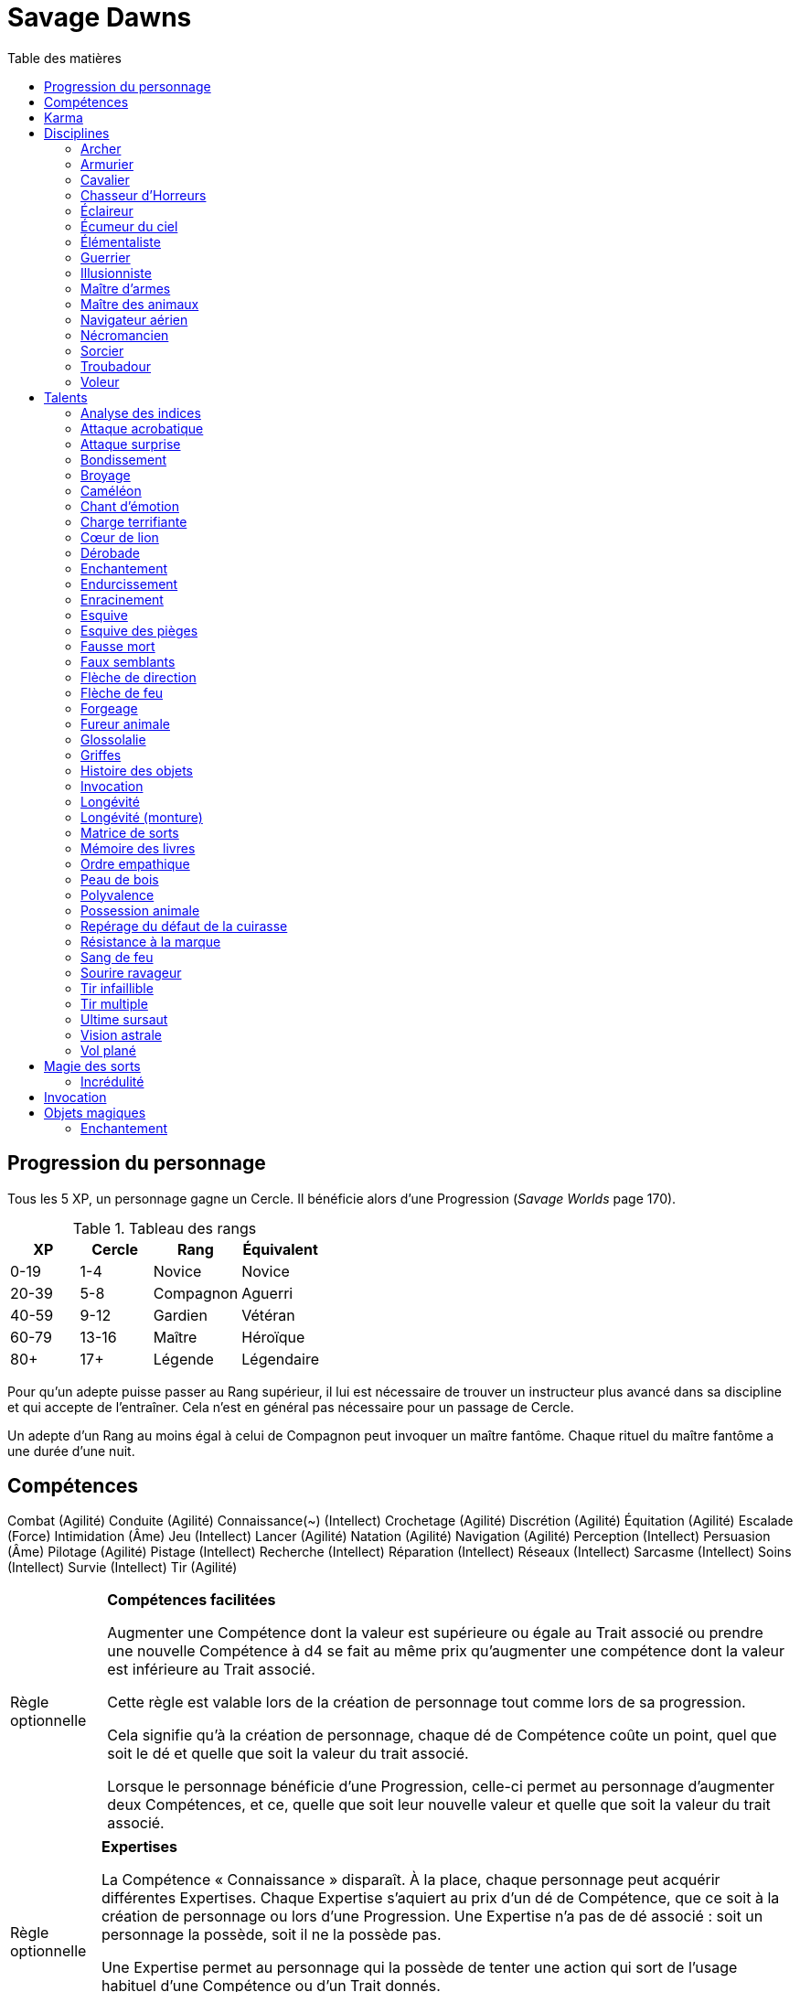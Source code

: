 = Savage Dawns
:toc: left
:toc-title: Table des matières
:toclevels: 2



== Progression du personnage

Tous les 5 XP, un personnage gagne un Cercle.
Il bénéficie alors d'une Progression (_Savage Worlds_ page 170).

[[ranks]]
.Tableau des rangs
[width=40%, options="header"]
|===
|XP    |Cercle |Rang       |Équivalent

| 0-19 | 1-4   |Novice     |Novice
|20-39 | 5-8   |Compagnon  |Aguerri
|40-59 | 9-12  |Gardien    |Vétéran
|60-79 |13-16  |Maître     |Héroïque
| 80+  | 17+   |Légende    |Légendaire
|===

Pour qu'un adepte puisse passer au Rang supérieur, il lui est nécessaire de trouver un instructeur plus avancé dans sa discipline et qui accepte de l'entraîner.
Cela n'est en général pas nécessaire pour un passage de Cercle.

Un adepte d'un Rang au moins égal à celui de Compagnon peut invoquer un maître fantôme.
Chaque rituel du maître fantôme a une durée d'une nuit.



== Compétences

Combat (Agilité)
Conduite (Agilité)
Connaissance(~) (Intellect)
Crochetage (Agilité)
Discrétion (Agilité)
Équitation (Agilité)
Escalade (Force)
Intimidation (Âme)
Jeu (Intellect)
Lancer (Agilité)
Natation (Agilité)
Navigation (Agilité)
Perception (Intellect)
Persuasion (Âme)
Pilotage (Agilité)
Pistage (Intellect)
Recherche (Intellect)
Réparation (Intellect)
Réseaux (Intellect)
Sarcasme (Intellect)
Soins (Intellect)
Survie (Intellect)
Tir (Agilité)

[[option_skills_made_easy]]
[NOTE.option,caption="Règle optionnelle"]
====
*Compétences facilitées*

Augmenter une Compétence dont la valeur est supérieure ou égale au Trait associé
ou prendre une nouvelle Compétence à d4 se fait au même prix
qu'augmenter une compétence dont la valeur est inférieure au Trait associé.

Cette règle est valable lors de la création de personnage
tout comme lors de sa progression.

Cela signifie qu'à la création de personnage, chaque dé de Compétence coûte un point,
quel que soit le dé et quelle que soit la valeur du trait associé.

Lorsque le personnage bénéficie d'une Progression, celle-ci permet au personnage d'augmenter deux Compétences,
et ce, quelle que soit leur nouvelle valeur et quelle que soit la valeur du trait associé.
====

[[option_knowledges]]
[NOTE.option,caption="Règle optionnelle"]
====
*Expertises*

La Compétence « Connaissance » disparaît.
À la place, chaque personnage peut acquérir différentes Expertises.
Chaque Expertise s'aquiert au prix d'un dé de Compétence, que ce soit à la création de personnage ou lors d'une Progression.
Une Expertise n'a pas de dé associé : soit un personnage la possède, soit il ne la possède pas.

Une Expertise permet au personnage qui la possède de tenter une action
qui sort de l'usage habituel d'une Compétence ou d'un Trait donnés.

Par exemple, une Expertise « Histoire » ou « Loi » permettra de tenter des tests de Culture générale ayant trait à ces sujets ;
le test d'Intellect associé ne subira alors aucun malus.
====



[[karma]]
== Karma

Un adepte ne gagne aucun Jeton au début d'une session de jeu.
À la place, il gagne un nombre de points de Karma égal à la taille de sa réserve de Karma.
La taille de la réserve de Karma d'un adepte est égale à son <<ranks,Cercle>>.

Un point de Karma peuvent être dépensé pour :

* Obtenir un bénéfice identique à celui d'un Jeton (_Savage Worlds_ page 106).
* Obtenir un bonus de +2 à certains jets, dépendant de la <<disciplines,discipline>> du personnage.
  Pour un jet donné, un maximum d'un seul point de Karma peut être utilisé de cette manière.

Une seule fois par jour, un adepte peut effectuer un rituel karmique propre à sa discipline.
Ce rituel lui permet de regagner un point de Karma.

[[disciplines]]
== Disciplines

Chaque discipline est un Atout professionel (_Savage Worlds_ page 63).
Ces atouts sont accessibles dès la création d'un personnage, ou bien plus tard, grâce à une Progression.

À la discrétion du MJ, un adepte peut posséder plusieurs disciplines, jusqu'à une limite d'une par Rang.
Quel que soit le nombre de disciplines qu'il possède, cela n'accroit pas la taille de sa <<karma,réserve de Karma>>.



[[discipline_archer]]
=== Archer

*Prérequis :* <<ranks,Novice>>, Tir d8+

Un Archer acquiert l'atout Vigilance.

Un Archer peut utiliser un point de Karma dans le cadre d'un jet de Tir.

*Talents de discipline :* <<talent_direction_arrow,Flèche de direction>>, <<talent_flame_arrow,Flèche de feu>>, <<talent_true_shot,Tir infaillible>>, <<talent_multishot,Tir multiple>>.



[[discipline_weaponsmith]]
=== Armurier

*Prérequis :* <<ranks,Novice>>, Âme d6+, Réparation d6+

Le Charisme d'un Armurier est augmenté de 2.
Il ne doit cependant jamais mentir, et toujours tenir sa parole, sous peine de perdre ce bénéfice.

Un Armurier peut utiliser un point de Karma dans le cadre d'un jet de Réparation ou de Recherche.

*Talents de discipline :* <<talent_temper_self,Endurcissement>>, <<talent_forge_item,Forgeage>>, <<talent_item_history,Histoire des objets>>, <<talent_spot_armor_flaw,Repérage du défaut de la cuirasse>>



[[discipline_cavalryman]]
=== Cavalier

*Prérequis :* <<ranks,Novice>>, Âme d6+, Équitation d6+

Quand un Cavalier combat sur sa monture, il utilise sa Compétence la plus haute entre Combat et Équitation, au lieu de la plus basse (_Savage Worlds_ pages 43,122).

Un Cavalier peut utiliser un point de Karma dans le cadre d'un jet d'Équitation, ou d'un jet effectué par sa monture.

*Talents de discipline :* <<talent_fearsome_charge,Charge terrifiante>>, <<talent_mount_attack,Fureur animale>>, <<talent_mount_durability,Longévité (monture)>>, <<talent_empathic_command,Ordre empathique>>



[[discipline_horror_stalker]]
=== Chasseur d'Horreurs

*Prérequis :* <<ranks,Novice>>, Âme d10+, Vigueur d8+, Combat d8+

Un Chasseur d'Horreurs obtient le talent <<talent_bear_mark,Résistance à la marque>>.

Un Chasseur d'Horreurs peut utiliser un point de Karma dans le cadre d'un jet de Combat ou de dégats effectués au cours d'un combat contre une Horreur ou une création d'Horreur.


*Talents de discipline :* <<talent_temper_self,Endurcissement>>, <<talent_spot_armor_flaw,Repérage du défaut de la cuirasse>>, <<talent_life_check,Ultime sursaut>>, <<talent_astral_sight,Vision astrale>>



[[discipline_scout]]
=== Éclaireur

*Prérequis :* <<ranks,Novice>>, Perception d6+

Un Éclaireur ajoute +2 à ses jets de Discrétion, Perception, Recherche et Survie.
Ces bonus ne s'appliquent qu'en milieu sauvage.

Un Éclaireur peut utiliser un point de Karma dans le cadre d'un jet de Perception ou de Survie.

*Talents de discipline :* <<talent_chameleon,Caméléon>>, <<talent_avoid_blow,Esquive>>, <<talent_trap_initiative,Esquive des pièges>>, <<talent_astral_sight,Vision astrale>>



[[discipline_sky_raider]]
=== Écumeur du ciel

*Prérequis :* <<ranks,Novice>>, Force d6+, Intimidation d6+

Un Écumeur du ciel obtient un bonus de +2 à tous ses jets de Manœuvre aérienne.

Un Écumeur du ciel utiliser un point de Karma dans le cadre d'un jet d'Intimidation, de Force, ou de n'importe quel jet effectué durant un combat de masse ayant lieu à bord d'un navire aérien.

*Talents de discipline :* <<talent_great_leap,Bondissement>>, <<talent_crushing_blow,Broyage>>, <<talent_fireblood,Sang de feu>>, <<talent_wind_catcher,Vol plané>>



[[discipline_elementalist]]
=== Élémentaliste

*Prérequis :* <<ranks,Novice>>, Âme d6+, Survie d6+

Un Élémentaliste obtient le talent <<talent_spell_matrix,Matrice de Sorts>>.

Un Élémentaliste peut utiliser un point de Karma dans le cadre d'un jet de Survie.

*Talents de discipline :* <<talent_unshakeable_earth,Enracinement>>, <<talent_summoning,Invocation>>, <<talent_spell_matrix,Matrice de sorts>>, <<talent_astral_sight,Vision astrale>>



[[discipline_warrior]]
=== Guerrier

*Prérequis :* <<ranks,Novice>>, Combat d8+

Un Guerrier obtient un bonus de +1 à tous ses jets de dégâts au corps à corps.

Un Guerrier peut utiliser un point de Karma dans le cadre d'un jet de Combat ou de Connaissance (Batailles).

*Talents de discipline :* <<talent_crushing_blow,Broyage>>, <<talent_temper_self,Endurcissement>>, <<talent_wood_skin,Peau de bois>>, <<talent_life_check,Ultime sursaut>>



[[discipline_illusionist]]
=== Illusionniste

*Prérequis :* <<ranks,Novice>>, Intellect d6+, Perception d6+

Un Illusioniste obtient le talent <<talent_spell_matrix,Matrice de Sorts>>.

Un Illusionniste peut utiliser un point de Karma dans le cadre d'un jet de Persuasion.

*Talents de discipline :* <<talent_dead_fall,Fausse mort>>, <<talent_false_sight,Faux semblants>>, <<talent_spell_matrix,Matrice de sorts>>, <<talent_astral_sight,Vision astrale>>



[[discipline_swordmaster]]
=== Maître d'armes

*Prérequis :* <<ranks,Novice>>, Combat d6+, Sarcasme d6+

Le Charisme d'un Maître d'armes est augmenté de 2.

Un Maître d'armes peut utiliser un point de Karma dans le cadre d'un jet de Combat ou de Sarcasme.

*Talents de discipline :* <<talent_acrobatic_strike,Attaque acrobatique>>, <<talent_avoid_blow,Esquive>>, <<talent_maneuver,Dérobade>>, <<talent_winning_smile,Sourire ravageur>>



[[discipline_beastmaster]]
=== Maître des animaux

*Prérequis :* <<ranks,Novice>>, Vigueur d6+, Survie d6+

Les animaux n'attaquent pas le personnage, à moins qu'il ne les attaque en premier lieu ou qu'ils ne soient enragés pour une raison quelconque.

De plus, si un Maître des animaux passe un minimum de 10 minutes en compagnie d'un animal dont l'attitude envers lui est Neutre ou meilleure, cet animal peut s'attacher à lui et devenir son compagnon, si le Maître des animaux le désire.
Un compagnon animal accompagne fidèlement le personnage et a une attitude Serviable envers lui.
Au même moment, un Maître des animaux peut s'attacher à un nombre d'animaux maximum égal à son Rang.

Un Maître des animaux peut utiliser un point de Karma dans le cadre d'un jet effectué par un de ses compagnons animaux.

*Talents de discipline :* <<talent_great_leap,Bondissement>>, <<talent_chameleon,Caméléon>>, <<talent_claw_shape,Griffes>>, <<talent_animal_possession,Possession animale>>



[[discipline_air_sailor]]
=== Navigateur aérien

*Prérequis :* <<ranks,Novice>>, Agilité d6+, Manœuvre aérienne d6+

Un Navigateur aérien obtient un bonus de +2 à tous ses jets de Manœuvre aérienne.

Un Navigateur aérien peut utiliser un point de Karma dans le cadre d'un jet de Manœuvre aérienne, ou de n'importe quel jet effectué durant un combat de masse ayant lieu à bord d'un navire aérien.

*Talents de discipline :* <<talent_acrobatic_strike,Attaque acrobatique>>, <<talent_great_leap,Bondissement>>, <<talent_avoid_blow,Esquive>>, <<talent_wind_catcher,Vol plané>>




[[discipline_nethermancer]]
=== Nécromancien

*Prérequis :* <<ranks,Novice>>, Âme d6+, Intimidation d6+

Un Nécromancien obtient le talent <<talent_spell_matrix,Matrice de Sorts>>.

Un Nécromancien peut utiliser un point de Karma dans le cadre d'un jet d'Intimidation.

*Talents de discipline :* <<talent_lionheart,Cœur de lion>>, <<talent_summoning,Invocation>>, <<talent_spell_matrix,Matrice de sorts>>, <<talent_astral_sight,Vision astrale>>



[[discipline_wizard]]
=== Sorcier

*Prérequis :* <<ranks,Novice>>, Intellect d6+, Recherche d6+

Un Sorcier obtient le talent <<talent_spell_matrix,Matrice de Sorts>>.

Un Sorcier peut utiliser un point de Karma dans le cadre d'un jet de Recherche.

*Talents de discipline :* <<talent_evidence_analysis,Analyse des indices>>, <<talent_spell_matrix,Matrice de sorts>>, <<talent_book_memory,Mémoire des livres>>, <<talent_astral_sight,Vision astrale>>



[[discipline_troubadour]]
=== Troubadour

*Prérequis :* <<ranks,Novice>>, Intellect d6+, Persuasion d6+

Le Charisme d'un Troubadour est augmenté de 2.

Un Troubadour peut utiliser un point de Karma dans le cadre d'un jet de Persuasion, de Sarcasme ou de Recherche.

*Talents de discipline :* <<talent_emotion_song,Chant d'émotion>>, <<talent_speak_language,Glossolalie>>, <<talent_item_history,Histoire des objets>>, <<talent_winning_smile,Sourire ravageur>>



[[discipline_thief]]
=== Voleur

*Prérequis :* <<ranks,Novice>>, Agilité d6+, Discrétion d6+

Un Voleur ajoute +2 à tous ses jets de Discrétion.

Un Voleur peut utiliser un point de Karma dans le cadre d'un jet de Crochetage ou de Discrétion.

*Talents de discipline :* <<talent_surprise_strike,Attaque surprise>>, <<talent_avoid_blow,Esquive>>, <<talent_trap_initiative,Esquive des pièges>>, <<talent_dead_fall,Fausse mort>>





[[talents]]
== Talents

Les talents sont des atouts étranges.
Tout personnage peut acquérir un talent du moment qu'il en satisfait les prérequis,
que ce talent figure dans la liste de ses talents de <<disciplines,discipline>>,
et qu'il trouve quelqu'un pour le lui apprendre.

[[talent_evidence_analysis]]
=== Analyse des indices

*Prérequis :* <<ranks,Compagnon>>, Perception d6+

Le personnage peut dépenser un point de Karma pour obtenir un bonus à un jet de Perception égal à son Rang.

[[talent_acrobatic_strike]]
=== Attaque acrobatique

*Prérequis :* <<ranks,Compagnon>>, Agilité d8+, Combat d8+

Le personnage peut dépenser un point de Karma pour obtenir un bonus de +2 à un jet d'attaque au corps à corps.

[[talent_surprise_strike]]
=== Attaque surprise

*Prérequis :* <<ranks,Gardien>>, Discrétion d10+

Une fois par combat, le personnage peut dépenser un point de Karma pour effectuer une _Attaque surprise_ (_Savage Worlds_ page 120), même si les circonstances ne devraient pas l'y autoriser.

[[talent_great_leap]]
=== Bondissement

*Prérequis :* <<ranks,Novice>>, Force d6+

Lors d'une course, le personnage peut ajouter un nombre de cases à son Allure égal à son Rang ×2.
Cette distance supplémentaire peut correspondre à un saut horizontal ou vertical.

[[talent_crushing_blow]]
=== Broyage

*Prérequis :* <<ranks,Gardien>>, Force d8+

Le personnage peut dépenser un point de Karma pour obtenir un bonus au jet de dégâts d'une attaque au corps à corps.
Le bonus aux dégâts obtenu est égal au Rang du personnage.

[[talent_chameleon]]
=== Caméléon

*Prérequis :* <<ranks,Gardien>>, Discrétion d6+, Survie d8+

Le personnage peut dépenser un point de Karma pour obtenir un bonus à un jet de Discrétion égal à son Rang.

[[talent_emotion_song]]
=== Chant d'émotion

*Prérequis :* <<ranks,Novice>>, Âme d6+

Le personnage peut dépenser un point de Karma après avoir donné une représentation d'une durée d'une demie heure minimum,
au cours de laquelle il peut utiliser la (ou les) forme(s) artistique(s) de son choix.
Cependant, le personnage doit définir l'objet de la représentation, ainsi que le sentiment qu'il désire faire naître envers celui-ci.

À l'issue de cette représentation, le personnage effectue un jet d'Âme.
Si ce jet est réussi, le personnage gagne un bonus égal à son Rang à tout jet d'interaction sociale.
Ce bonus n'est valable que contre un spectateur ayant été présent jusqu'à la fin de la représentation,
et pour un jet faisant entrer en jeu à la fois le sentiment et l'objet de la représentation.

[[talent_fearsome_charge]]
=== Charge terrifiante

*Prérequis :* <<ranks,Gardien>>, Équitation d6, Intimidation d6

Alors que sa monture effectue une action de Course en ligne droite, le personnage peut dépenser un point de Karma et une action pour faire un jet d'Intimidation.
Si le test d'Intimidation est un Succès, chaque adversaire présent la zone d'arrivée de la Course doit faire un test de Terreur (_Savage Worlds_ page 150).
La zone d'arrivée doit être de taille équivalente à un Grand Gabarit (_Savage Worlds_ page 110) au maximum.

[[talent_lionheart]]
=== Cœur de lion

*Prérequis :* <<ranks,Novice>>, Âme d6+

Le personnage bénéficie d'un bonus de +2 sur ses jets de terreur.

[[talent_maneuver]]
=== Dérobade

*Prérequis :* <<ranks,Novice>>, Intellect d6+

Le personnage peut dépenser un point de Karma et une action pour donner un malus à la Parade d'un adversaire.
Le malus est égal au Rang du personnage, et dure un round.

[[talent_enchanting]]
=== Enchantement

*Prérequis :* <<ranks,Gardien>>, Arcanes: magie

Le personnage peut enchanter des objets magiques.

Voir la section <<enchanting,Enchantement>> pour davantage de détails.

[[talent_temper_self]]
=== Endurcissement

*Prérequis :* <<ranks,Gardien>>, Âme d8+, Vigueur d8+

Le personnage peut dépenser un certain nombre de points de Karma après avoir effectué un rituel d'une demie-heure.
Cela lui permet de gagner un bonus d'Armure égal au nombre de point de Karma dépensés,
avec un maximum égal à son Rang.
Le bonus d'Armure dure un nombre d'heures égal au Rang du personnage.

[[talent_unshakeable_earth]]
=== Enracinement

*Prérequis :* <<ranks,Novice>>, Force d6+

Le personnage peut dépenser un point de Karma pour gagner un bonus de +2 pour éviter d'être mis à terre.
Ce bonus perdure alors jusqu'à ce qu'un de ses pieds quitte le sol.

[[talent_avoid_blow]]
=== Esquive

*Prérequis :* <<ranks,Compagnon>>, Agilité d8+

Le personnage peut dépenser un point de Karma pour bénéficier pour un round des effets suivants:

* un bonus de +1 à sa Parade
* un bonus de +1 à ses jet d'Agilité pour échapper aux effets d'une attaque de zone
* les ennemis qui le prennent pour cible ont un malus de -1 à leurs jets de Tir

[[talent_trap_initiative]]
=== Esquive des pièges

*Prérequis :* <<ranks,Compagnon>>, Agilité d6+, Perception d6+

Le personnage peut dépenser un point de Karma pour avoir le droit d'effectuer un jet d'Agilité juste avant de subir les effets d'un piège.
Si le jet est réussi, le personnage échappe totalement au piège.

[[talent_dead_fall]]
=== Fausse mort

*Prérequis :* <<ranks,Compagnon>>, Intellect d6+

Ce talent est une illusion.

Le personnage peut dépenser un point de Karma et une action pour simuler sa mort.
Tous les autres personnages présents se comportent comme s'il avait été mortellement touché.
Tant que l'état de Fausse mort dure, le personnage est À terre (_Savage Worlds page 118).
L'état dure jusqu'à ce que le personnage décide d'y mettre fin, ou qu'il se déplace.

Un personnage en état de Fausse mort peut effectuer n'importe quelle action.
Chaque action entreprise met cependant fin à l'illusion, sauf si le personnage entreprend une action supplémentaire et réussit un jet de Discrétion pour chacune.

[[talent_false_sight]]
=== Faux semblants

*Prérequis :* <<ranks,Novice>>, Intellect d6+

Lorsqu'il lance un sort, le personnage peut choisir d'en faire un sort illusoire.
Un sort illusoire coûte 1 point de pouvoir de moins à lancer, mais ses cibles ont une chance d'en anuler complètement les effets.

Voir la section <<disbelief,Incrédulité>> pour davantage de détails.


[[talent_direction_arrow]]
=== Flèche de direction

*Prérequis :* <<ranks,Compagnon>>, Recherche d6+

Le personnage peut dépenser un point de karma pour bénéficier d'un bonus sur un jet de Recherche.
Ce bonus est égal à son Rang, mais n'est valable que si le personnage cherche à localiser un objet ou une personne dont il possède un élément matériel.

[[talent_flame_arrow]]
=== Flèche de feu

*Prérequis :* <<ranks,Compagnon>>, Âme d8+

Le personnage peut dépenser un point de Karma pour obtenir un bonus au jet de dégâts d'une attaque à distance.
Le bonus aux dégâts obtenu est égal au Rang du personnage.
Si l'arme utilisée est une arme de trait, la flèche tirée est détruite.

[[talent_forge_item]]
=== Forgeage

*Prérequis :* <<ranks,Novice>>, Réparation d6+

Le personnage gagne le talent <<talent_enchanting,Enchantement>>, même s'il n'en satisfait pas les prérequis.
Il ne peut cependant s'en servir que pour créer des objets magiques majoritairement en métal.
Il peut utiliser sa Compétence Réparation pour effectuer son <<enchanting,jet d'enchantement>>.

[[talent_mount_attack]]
=== Fureur animale

*Prérequis :* <<ranks,Gardien>>, Équitation d10+

La monture du personnage peut attaquer même si son cavalier a effectué une action ce round-ci (_Savage Worlds_ page 246).
La monture doit évidemment posséder un moyen de porter une attaque.

[[talent_speak_language]]
=== Glossolalie

*Prérequis :* <<ranks,Gardien>>, Intellect d6+

Après avoir entendu parler une langue pendant au minimum 1 minute, le personnage peut dépenser un point de Karma pour apprendre cette langue de manière permanente.

À la discrétion du MJ, le personnage peut réaffecter différemment les Promotions qu'il a précédement utilisées pour apprendre des langues.

[[talent_claw_shape]]
=== Griffes

*Prérequis :* <<ranks,Novice>>

Lorsqu'il effectue un jet de Combat à mains nues, le personnage est considéré comme armé.
De plus, il ajoute un bonus à ses jets de dégâts à mains nues égaux à son Rang.

[[talent_item_history]]
=== Histoire des objets

*Prérequis :* <<ranks,Compagnon>>, Perception d6+, Recherche d6+

Après avoir gardé auprès de lui un objet magique pendant une semaine, le personnage peut dépenser un point de Karma et effectuer un jet de Perception concernant cet objet.
Le personnage apprend une <<magic_items,connaissance de recherche>> de l'objet par succès et par Relance.

[[talent_summoning]]
=== Invocation

*Prérequis :* <<ranks,Compagnon>>, Âme d8+

Le personnage peut invoquer des esprits.

Voir la section <<summoning,Invocation>> pour davantage de détails.

[[talent_durability]]
=== Longévité

*Prérequis :* <<ranks,Compagnon>>

Le personnage gagne un niveau de blessure supplémentaire.
Ce niveau impose un malus de blessure spécifique de -1.

Ce talent peut être acquis une fois par Rang au maximum.

Par exemple, un personnage ayant appris Longévité deux fois souffrira des malus de blessure suivants : -1 pour une, deux ou trois blessures encaissées, -2 à la quatrième blessure, et -3 à la cinquième blessure.
Ce personnage sera au minimum un Gardien de sa discipline.

[[talent_mount_durability]]
=== Longévité (monture)

*Prérequis :* <<ranks,Compagnon>>, Équitation d6+

Le personnage peut dépenser un point de Karma pour faire bénéficier à sa monture d'un bonus d'Armure égal à son Rang, pendant un nombre de rounds égal à son Rang.

De plus, la monture obtient le talent de Longévité.

[[talent_spell_matrix]]
=== Matrice de sorts

*Prérequis :* <<ranks,Novice>>, Arcanes (magie)

Le personnage acquiert une matrice de sorts supplémentaire.
Ce talent peut être acheté plusieurs fois, mais un personnage ne peut posséder qu'un nombre maximum de matrices de sorts égal à son Rang.

Voir la section <<thread_magic,Magie des sorts>> pour davantage de détails.

[[talent_book_memory]]
=== Mémoire des livres

*Prérequis :* <<ranks,Gardien>>, Intellect d8+, Recherche d8+

Le personnage est considéré comme ayant toutes les connaissances existantes.
Il doit pour cela avoir parcouru au moins une fois un livre renfermant l'information recherchée.
Le personnage doit néanmoins dépenser un point de Karma pour se rappeler de l'information.

[[talent_empathic_command]]
=== Ordre empathique

*Prérequis :* <<ranks,Novice>>, Équitation d6+

Si le personnage chevauche une monture ayant une attitude Serviable envers lui, cavalier et monture bénéficient des effets suivants :

* La monture réussit automatiquement son jet de Terreur si son cavalier le réussit.
  Si le jet de Terreur du cavalier est un échec, la monture fait son test normalement.
* Le cavalier ne souffre jamais du malus de plateforme instable.

[[talent_wood_skin]]
=== Peau de bois

*Prérequis :* <<ranks,Novice>>, Vigueur d6

Le personnage peut dépenser un point de Karma pour bénéficier d'un bonus à sa Résistance égal à son Rang, pendant un nombre de rounds égal à son Rang.

[[talent_versatility]]
=== Polyvalence

*Prérequis :* <<ranks,Novice>>, <<race_human,Humain>>

Le personnage peut apprendre n'importe quel talent.
Le talent n'a pas besoin de figurer dans la liste de ses talents de discipline.
Cela mis à part, le personnage doit satisfaire tous les prérequis du talent désiré.
Il doit aussi toujours trouver un instructeur possédant ce talent et acceptant de le lui enseigner.

[[talent_animal_possession]]
=== Possession animale

*Prérequis :* <<ranks,Compagnon>>, Âme d6+

Le personnage peut dépenser un point de Karma pour posséder un animal ayant une attitude Amicale ou meilleure envers lui.
La possession a une durée maximale de Rang × 10 minutes.
Pendant tout le temps que dure la possession, le corps du personnage tombe en catatonie.

[[talent_spot_armor_flaw]]
=== Repérage du défaut de la cuirasse

*Prérequis :* <<ranks,Gardien>>, Perception d8+, Réparation d8+

Le personnage peut dépenser un point de Karma et une action pour annuler un nombre de points d'Armure d'un adversaire au maximum égal à son Rang, pendant un round.

[[talent_bear_mark]]
=== Résistance à la marque

*Prérequis :* <<ranks,Novice>>

Une Horreur tentant de marquer le personnage souffre d'un malus égal au Rang du personnage.

* Si le jet de marquage est une réussite, le personnage souffre les effets habituels de la marque.
  Cependant, le personnage peut choisir de résister à une Horreur qui tente d'utiliser ses pouvoirs à travers cette marque.
  Pour cela, il dépense un point de Karma et effectue un jet d'Âme opposé à celle de l'Horreur.
  Si l'Horreur remporte le test opposé, elle peut utiliser son pouvoir normalement.
  Si c'est le personnage qui l'emporte, l'Horreur ne peut utiliser le pouvoir sur le personnage ... pour cette fois.
  Si une Relance est obtenue sur le jet d'Âme, la marque est « isolée » (voir point suivant).
* Si le jet de marquage est un échec, la marque est placée, mais est inoffensive pour le personnage.
  La marque est « isolée », et l'Horreur ne peut pas s'en servir contre le personnage.
  Le personnage, lui, peut dépenser un point de Karma pour savoir dans quelle direction et à quelle distance exactes se trouve l'Horreur la plus proche dont il a isolé la marque.

[[talent_fireblood]]
=== Sang de feu

*Prérequis :* <<ranks,Compagnon>>, Vigueur d6+

Le personnage peut dépenser un point de Karma pour effectuer un jet de guérison naturelle.
Dans le cadre de ce talent, ce jet ne lui prend qu'une action.
Ce jet ne bénéficie d'aucun bonus ou malus du aux conditions de convalescence.
Il souffre cependant des malus dus au blessures comme d'habitude.

[[talent_winning_smile]]
=== Sourire ravageur

*Prérequis :* <<ranks,Gardien>>, Persuasion d8+

Lors d'un jet de Persuasion, le personnage peut dépenser un point de Karma pour affecter un nombre d'Extras égal à son Rang.

[[talent_true_shot]]
=== Tir infaillible

*Prérequis :* <<ranks,Novice>>, Tir d6+

Le personnage peut dépenser un ou plusieurs points de Karma pour réduire les malus d'un jet de Tir.
Chaque point de Karma ainsi dépensé réduit le malus qui s'applique au jet de 2 points.
Plusieurs points de Karma peuvent être dépensés de cette manière, avec un maximum d'un par Rang.

Ce talent est une exception à la règle qui ne permet d'utiliser au maximum qu'un seul <<karma,point de Karma>> pour un jet.

[[talent_multishot]]
=== Tir multiple

*Prérequis :* <<ranks,Gardien>>, Tir d10+

Le personnage peut dépenser un ou plusieurs points de Karma pour augmenter la CdT de son arme à distance.
La CdT de l'arme pour le round est égale au nombre de points de Karma dépensés +1.
Le personnage peut dépenser au maximum un point de Karma par Rang de cette manière.

[[talent_life_check]]
=== Ultime sursaut

*Prérequis :* <<ranks,Compagnon>>, Âme d8+, Vigueur d8+

Lorsque le personnage sombre dans un État critique (_Savage Worlds_ page 116), mais avant d'effectuer le jet de Vigueur correspondant, il peut dépenser un point de Karma pour effectuer un jet d'Âme.
Le malus de blessure ne s'applique pas à ce jet d'Âme.
Si ce jet est réussi, il sort de cet État critique, avec son nombre maximal de blessures.
Sur une relance, le personnage guérit en plus une de ses blessures.

[[talent_astral_sight]]
=== Vision astrale

*Prérequis :* <<ranks,Novice>>, Perception d6+

Le personnage peut dépenser un point de Karma pour percevoir l'espace astral durant un nombre de minutes égal à son type de dé de Perception.

[[talent_wind_catcher]]
=== Vol plané

*Prérequis :* <<ranks,Gardien>>, Âme d6+

Le personnage peut dépenser un point de Karma pour annuler les dégâts dus à une chute.
Cela fonctionne quelle que soit la distance de laquelle tombe le personnage.

Chaque round durant son vol plané, le personnage peut utiliser une action pour se déplacer horizontalement d'une distance maximale égale à la moitié de la distance chutée ce round-ci.





[[thread_magic]]
== Magie des sorts

TODO

[[disbelief]]
=== Incrédulité

Certains sorts sont illusoires : leurs effets sont réels uniquement si leur cible y croit.
Lorsqu'il est la cible d'un sort, que celui-ci soit réellement illusoire ou non, la cible peut tenter de percer à jour une éventuelle illusion.
Elle effectue un jet d'incrédulité, qui consiste en un jet de Perception, d'Intellect ou d'Âme, au choix du personnage.
Cela constitue une action.

* Si le jet est réussi et que le sort est illusoire, celui-ci n'a aucun effet.
  Avec une Relance, le personnage incrédule peut éventuellement entreprendre ses autres actions du round sans que celles-ci souffrent du malus d'actions multiples (_Savage Worlds_ page 112).
* Si le jet échoue, le personnage subit pleinement les effets du sort illusoire.
* Si le sort auquel le personnage résiste n'est pas une illusion, le personnage en subit pleinement les effets, que le jet d'incrédulité soit un succès ou non.





[[summoning]]
== Invocation

TODO





[[magic_items]]
== Objets magiques

TODO

[[enchanting]]
=== Enchantement

TODO
